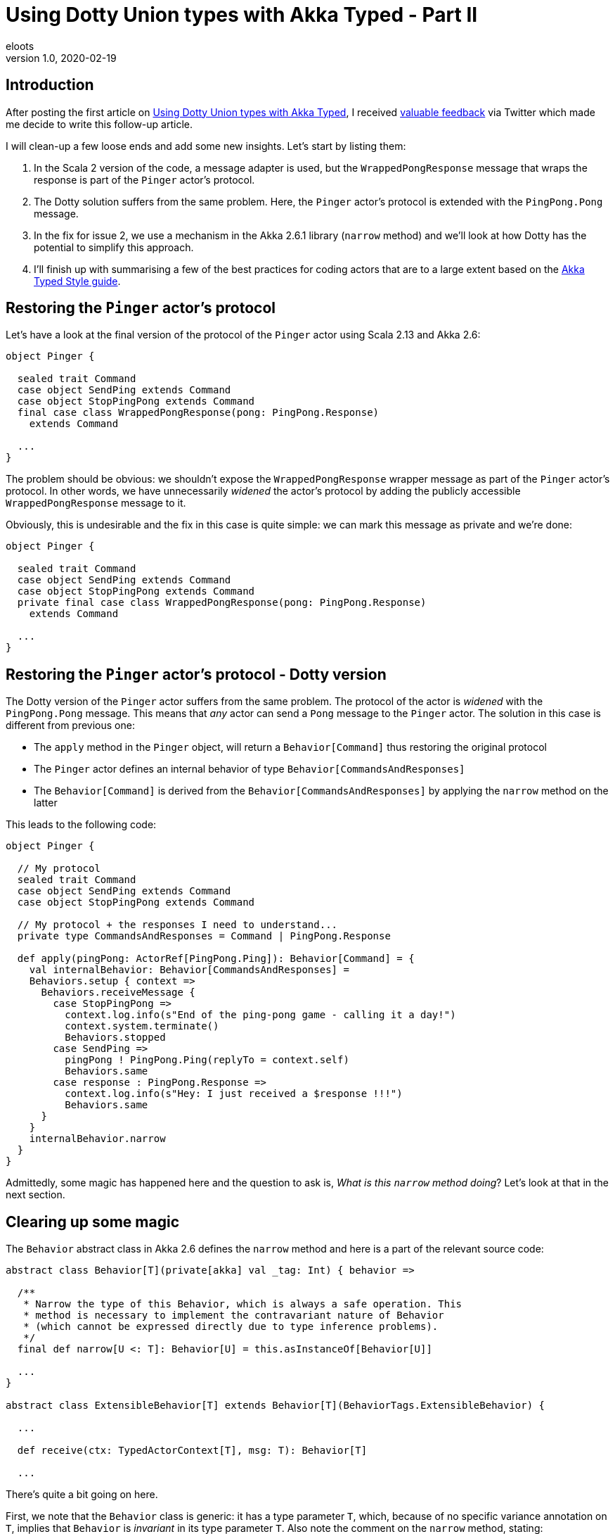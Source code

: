 = Using Dotty Union types with Akka Typed - Part II
eloots
v1.0, 2020-02-19
:title: Using Dotty Union types with Akka Typed - Part II
:tags: [dotty, akka]

== Introduction

After posting the first article on https://www.lunatech.com/2020/02/using-dotty-union-types-with-akka-typed[Using Dotty Union types with Akka Typed], I received https://twitter.com/hseeberger/status/1227660145125199877?s=20[valuable feedback] via Twitter which made me decide to write this follow-up article.

I will clean-up a few loose ends and add some new insights. Let's start by listing them:

1. In the Scala 2 version of the code, a message adapter is used, but the `WrappedPongResponse` message that wraps the response is part of the `Pinger` actor's protocol.
2. The Dotty solution suffers from the same problem. Here, the `Pinger` actor's protocol is extended with the `PingPong.Pong` message.
3. In the fix for issue 2, we use a mechanism in the Akka 2.6.1 library (`narrow` method) and we'll look at how Dotty has the potential to simplify this approach.
4. I'll finish up with summarising a few of the best practices for coding actors that are to a large extent based on the https://doc.akka.io/docs/akka/current/typed/style-guide.html#style-guide[Akka Typed Style guide].

== Restoring the `Pinger` actor's protocol

Let's have a look at the final version of the protocol of the `Pinger` actor using Scala 2.13 and Akka 2.6:

[source,scala,linenums]
----
object Pinger {

  sealed trait Command
  case object SendPing extends Command
  case object StopPingPong extends Command
  final case class WrappedPongResponse(pong: PingPong.Response)
    extends Command

  ...
}
----

The problem should be obvious: we shouldn't expose the `WrappedPongResponse` wrapper message as part of the `Pinger` actor's protocol. In other words, we have unnecessarily _widened_ the actor's protocol by adding the publicly accessible `WrappedPongResponse` message to it.

Obviously, this is undesirable and the fix in this case is quite simple: we can mark this message as private and we're done:

[source,scala,linenums]
----
object Pinger {

  sealed trait Command
  case object SendPing extends Command
  case object StopPingPong extends Command
  private final case class WrappedPongResponse(pong: PingPong.Response)
    extends Command

  ...
}
----

== Restoring the `Pinger` actor's protocol - Dotty version

The Dotty version of the `Pinger` actor suffers from the same problem. The protocol of the actor is _widened_ with the `PingPong.Pong` message. This means that _any_ actor can send a `Pong` message to the `Pinger` actor. The solution in this case is different from previous one:

* The `apply` method in the `Pinger` object, will return a `Behavior[Command]` thus restoring the original protocol
* The `Pinger` actor defines an internal behavior of type `Behavior[CommandsAndResponses]`
* The `Behavior[Command]` is derived from the `Behavior[CommandsAndResponses]` by applying the `narrow` method on the latter

This leads to the following code:

[source,scala,linenums]
----
object Pinger {

  // My protocol
  sealed trait Command
  case object SendPing extends Command
  case object StopPingPong extends Command

  // My protocol + the responses I need to understand...
  private type CommandsAndResponses = Command | PingPong.Response

  def apply(pingPong: ActorRef[PingPong.Ping]): Behavior[Command] = {
    val internalBehavior: Behavior[CommandsAndResponses] =
    Behaviors.setup { context =>
      Behaviors.receiveMessage {
        case StopPingPong =>
          context.log.info(s"End of the ping-pong game - calling it a day!")
          context.system.terminate()
          Behaviors.stopped
        case SendPing =>
          pingPong ! PingPong.Ping(replyTo = context.self)
          Behaviors.same
        case response : PingPong.Response =>
          context.log.info(s"Hey: I just received a $response !!!")
          Behaviors.same
      }
    }
    internalBehavior.narrow
  }
}
----

Admittedly, some magic has happened here and the question to ask is, _What is this `narrow` method doing_? Let's look at that in the next section.

== Clearing up some magic

The `Behavior` abstract class in Akka 2.6 defines the `narrow` method and here is a part of the relevant source code:

[source,scala,linenums]
----
abstract class Behavior[T](private[akka] val _tag: Int) { behavior =>

  /**
   * Narrow the type of this Behavior, which is always a safe operation. This
   * method is necessary to implement the contravariant nature of Behavior
   * (which cannot be expressed directly due to type inference problems).
   */
  final def narrow[U <: T]: Behavior[U] = this.asInstanceOf[Behavior[U]]
  
  ...
}
  
abstract class ExtensibleBehavior[T] extends Behavior[T](BehaviorTags.ExtensibleBehavior) {

  ...
  
  def receive(ctx: TypedActorContext[T], msg: T): Behavior[T]
  
  ...
----

There's quite a bit going on here.

First, we note that the `Behavior` class is generic: it has a type parameter `T`, which, because of no specific variance annotation on `T`, implies that `Behavior` is _invariant_ in its type parameter `T`. Also note the comment on the `narrow` method, stating: 

> _This method is necessary to implement the contravariant nature of Behavior (which cannot be expressed directly due to type inference problems)_.

Second, we see that the class `ExtensibleBehavior`, which is a subclass of `Behavior`, has a `receive` method which takes a parameter `msg` of type `T`. Because functions (or _methods_), are contravariant in their argument types, the only possible variance case for the type parameter is invariant (`T`) or contravariant (`-T`). Because of type inference problems in Scala 2, the former was chosen.

NOTE: Variance manifests itself in specific contexts and is a topic in itself with _contravariance_ being the least intuitive. We'll see however that in the case of `Behavior`, it is actually quite easy to understand. I'll get back to that later. For a comprehensive explanation of variance in Scala read https://docs.scala-lang.org/tour/variances.html[this article].

Finally, we see from the definition of the `narrow` method, that it returns a behavior which is more restrictive in its type than the behavior on which it is called. The implementation of `narrow` uses `asInstanceOf` to apply this restriction. 

== Clearing up some magic in the context of Dotty

All the above is nice, but it will leave some readers with questions. So, let's look at this from a practical point of view by looking at the Dotty version of the `Pinger` which uses Union types.

Starting from the (internal) protocol definition:

[source,scala,linenums]
----
object Pinger {
  sealed trait Command
  case object SendPing extends Command
  case object StopPingPong extends Command

  // My protocol + the responses I need to understand...
  type CommandsAndResponses = Command | PingPong.Response
}

object PingPong {
  sealed trait Command
  final case class Ping(replyTo: ActorRef[Response]) extends Command

  sealed trait Response
  case object Pong extends Response
}
----

We can run the following experiment (in _dotr_, the Dotty REPL):

[source,scala,linenums]
----
scala> import akka.actor.typed.ActorRef

scala> object Pinger {
     |   sealed trait Command
     |   case object SendPing extends Command
     |   case object StopPingPong extends Command
     |
     |   // My protocol + the responses I need to understand...
     |   type CommandsAndResponses = Command | PingPong.Response
     | }
     |
     | object PingPong {
     |   sealed trait Command
     |   final case class Ping(replyTo: ActorRef[Response]) extends Command
     |
     |   sealed trait Response
     |   case object Pong extends Response
     | }
// defined object Pinger
// defined object PingPong

scala> summon[Pinger.Command <:< Pinger.CommandsAndResponses]
val res0: Pinger.Command =:= Pinger.Command = generalized constraint
----

The fact that the last command returned a _generalized constraint_ means that `Pinger.Command` is a subtype of `Pinger.CommandsAndResponses` or, differently expressed: an instance of `Pinger.Command` can be considered as being an instance of `Pinger.CommandAndResponses`.

Imagine now that `Behavior` is defined as contravariant in its type parameter `T` (and define it as a _trait_ instead of an _abstract class_ in the Akka source code so that for this demo, we can easily create an instance of it).

[source,scala,linenums]
----
scala> trait Behavior[-A] {}

scala> summon[Behavior[Pinger.CommandsAndResponses] <:< Behavior[Pinger.Command]]
val res1: Behavior[Pinger.CommandsAndResponses] =:=
  Behavior[Pinger.CommandsAndResponses] = generalized constraint
----

The last line in the _dotr_ session tells us that an instance of `Behavior[Pinger.CommandsAndResponses]` can be considered to be an instance of `Behavior[Pinger.Command]`. This allows us to do the following:

[source,scala,linenums]
----
// We can mark the following variable as private, but that doesn't work in the REPL
scala> val internalBehavior = new Behavior[Pinger.CommandsAndResponses] {} 
val internalBehavior: Behavior[Pinger.CommandsAndResponses] = anon$1@8f221a7

scala> val externalBehavior: Behavior[Pinger.Command] = internalBehavior
val externalBehavior: Behavior[Pinger.Command] = anon$1@8f221a7
----

Let this sink in for a second... We have achieved something important: we derived our `externalBehavior` from the more specific `internalBehavior` by using the type system and appropriate variance definitions and this without having to apply the `narrow` method!

Does this make sense intuitively? It does: `externalBehavior` is declared as a behavior that is able to 'process' all messages that are part of the `Pinger` actor's `Command` protocol. The behavior that is actually handling these messages is the `internalBehavior` which, on top of the messages of type `Command`, is able to process the `PingPong.Pong` message.

NOTE: One could say that from the outside, the internal behavior is not utilised to its full extent.

The combination of Dotty Union types combined with generic `Behavior` having contravariant type parameter leads to a very simple implementation of the `Pinger` actor. The future will tell if, with Dotty, Akka will be able to exploit this in a future version.

== Returning to best practices for coding up actors in Akka Typed

I prefer to put the core behavior of a typed actor in a companion class. In simple cases, that may be considered as overkill, but as a counter argument, I think that applying the same practice in a consistent manner, it helps to maintain a recurring and easily recognisable way of coding actors.

The Dotty version of the `Pinger` actor will then look as follows:

[source,scala,linenums]
----
import akka.actor.typed.{ActorRef, Behavior}
import akka.actor.typed.scaladsl.{ActorContext, Behaviors}

object Pinger {

  // My protocol
  sealed trait Command
  case object SendPing extends Command
  case object StopPingPong extends Command

  // My protocol + the responses I need to understand...
  private type CommandsAndResponses = Command | PingPong.Response

  def apply(pingPong: ActorRef[PingPong.Ping]): Behavior[Command] = {
    val internalBehavior = Behaviors.setup[CommandsAndResponses] { context =>
      (new Pinger(context, pingPong)).run()
    }
    internalBehavior.narrow
  }
}

class Pinger private (context: ActorContext[Pinger.CommandsAndResponses], pingPong: ActorRef[PingPong.Ping]) {

  import Pinger._

  def run(): Behavior[CommandsAndResponses] =
    Behaviors.receiveMessage {
      case StopPingPong =>
        context.log.info(s"End of the ping-pong game - calling it a day!")
        context.system.terminate()
        Behaviors.stopped
      case SendPing =>
        pingPong ! PingPong.Ping(replyTo = context.self)
        Behaviors.same
      case response : PingPong.Response =>
        context.log.info(s"Hey: I just received a $response !!!")
        Behaviors.same
    }
}
----

Note that we prevent the direct creation of instances of the `Pinger` actor by marking the constructor of the `Pinger` class private.

=== Conclusions

In this article we have:

* Shown in both Scala 2 and Dotty, we can hide the handling of responses to messages sent to other actors:
** In Scala 2 we can use message adapters.
** In Dotty, we can use the `narrow` method on `Behavior`.
* Looked at a potential alternative to `Behavior.narrow` which may become reality sometime in the future.
* Looked at a best practice to code an Actor using Akka Typed.